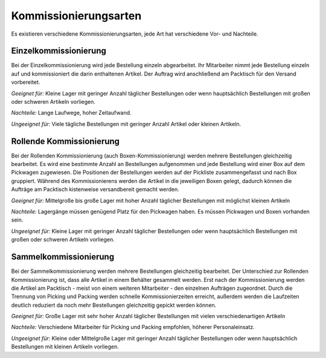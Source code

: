 Kommissionierungsarten
######################

Es existieren verschiedene Kommissionierungsarten, jede Art hat verschiedene Vor- und Nachteile.

Einzelkommissionierung
~~~~~~~~~~~~~~~~~~~~~~~~~~~~~~~~~~~~~

Bei der Einzelkommissionierung wird jede Bestellung einzeln abgearbeitet. Ihr Mitarbeiter nimmt jede Bestellung einzeln
auf und kommissioniert die darin enthaltenen Artikel. Der Auftrag wird anschließend am Packtisch für den Versand vorbereitet.

*Geeignet für:* Kleine Lager mit geringer Anzahl täglicher Bestellungen oder wenn hauptsächlich Bestellungen mit großen oder schweren Artikeln vorliegen.

*Nachteile:* Lange Laufwege, hoher Zeitaufwand.

*Ungeeignet für:* Viele tägliche Bestellungen mit geringer Anzahl Artikel oder kleinen Artikeln.

Rollende Kommissionierung
~~~~~~~~~~~~~~~~~~~~~~~~~~~~~~~~~~~~~

Bei der Rollenden Kommissionierung (auch Boxen-Kommissionierung) werden mehrere Bestellungen gleichzeitig bearbeitet.
Es wird eine bestimmte Anzahl an Bestellungen aufgenommen und jede Bestellung wird einer Box auf dem Pickwagen zugewiesen.
Die Positionen der Bestellungen werden auf der Pickliste zusammengefasst und nach Box gruppiert. Während des Kommissionierens
werden die Artikel in die jeweiligen Boxen gelegt, dadurch können die Aufträge am Packtisch kistenweise versandbereit gemacht werden.

*Geeignet für:* Mittelgroße bis große Lager mit hoher Anzahl täglicher Bestellungen mit möglichst kleinen Artikeln

*Nachteile:* Lagergänge müssen genügend Platz für den Pickwagen haben. Es müssen Pickwagen und Boxen vorhanden sein.

*Ungeeignet für:* Kleine Lager mit geringer Anzahl täglicher Bestellungen oder wenn hauptsächlich Bestellungen mit großen oder schweren Artikeln vorliegen.

Sammelkommissionierung
~~~~~~~~~~~~~~~~~~~~~~~~~~~~~~~~~~~~~

Bei der Sammelkommissionierung werden mehrere Bestellungen gleichzeitig bearbeitet.
Der Unterschied zur Rollenden Kommissionierung ist, dass alle Artikel in einem Behälter gesammelt werden.
Erst nach der Kommissionierung werden die Artikel am Packtisch - meist von einem weiteren Mitarbeiter - den einzelnen Aufträgen zugeordnet.
Durch die Trennung von Picking und Packing werden schnelle Kommissionierzeiten erreicht, außerdem werden die Laufzeiten
deutlich reduziert da noch mehr Bestellungen gleichzeitig gepickt werden können.

*Geeignet für:* Große Lager mit sehr hoher Anzahl täglicher Bestellungen mit vielen verschiedenartigen Artikeln

*Nachteile:* Verschiedene Mitarbeiter für Picking und Packing empfohlen, höherer Personaleinsatz.

*Ungeeignet für:* Kleine oder Mittelgroße Lager mit geringer Anzahl täglicher Bestellungen oder wenn hauptsächlich Bestellungen mit kleinen Artikeln vorliegen.